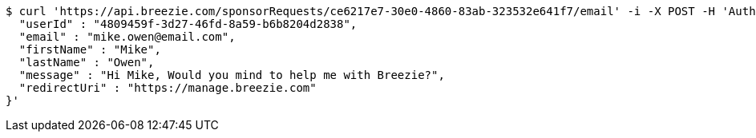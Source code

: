 [source,bash]
----
$ curl 'https://api.breezie.com/sponsorRequests/ce6217e7-30e0-4860-83ab-323532e641f7/email' -i -X POST -H 'Authorization: Bearer: 0b79bab50daca910b000d4f1a2b675d604257e42' -H 'Content-Type: application/json' -d '{
  "userId" : "4809459f-3d27-46fd-8a59-b6b8204d2838",
  "email" : "mike.owen@email.com",
  "firstName" : "Mike",
  "lastName" : "Owen",
  "message" : "Hi Mike, Would you mind to help me with Breezie?",
  "redirectUri" : "https://manage.breezie.com"
}'
----